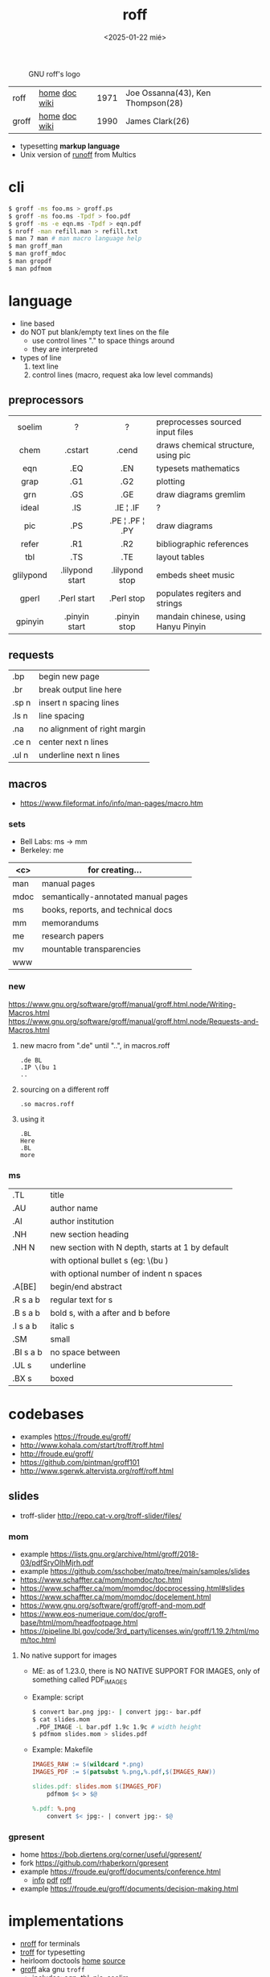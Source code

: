 #+TITLE: roff
#+DATE: <2025-01-22 mié>

#+CAPTION: GNU roff's logo
[[https://www.gnu.org/software/groff/gnu-head-groff.png]]

|-------+---------------+------+-----------------------------------|
| roff  | [[https://github.com/mamccollum/troff-resources][home]] [[https://www.troff.org/54.pdf][doc]] [[https://en.wikipedia.org/wiki/Roff_(software)][wiki]] | 1971 | Joe Ossanna(43), Ken Thompson(28) |
| groff | [[https://www.gnu.org/software/groff/][home]] [[https://www.gnu.org/software/groff/manual/groff.html][doc]] [[https://en.wikipedia.org/wiki/Groff_(software)][wiki]] | 1990 | James Clark(26)                   |
|-------+---------------+------+-----------------------------------|

- typesetting *markup language*
- Unix version of [[https://bxriver.net/obscure/runoff/][runoff]] from Multics

* cli

#+begin_src sh
  $ groff -ms foo.ms > groff.ps
  $ groff -ms foo.ms -Tpdf > foo.pdf
  $ groff -ms -e eqn.ms -Tpdf > eqn.pdf
  $ nroff -man refill.man > refill.txt
  $ man 7 man # man macro language help
  $ man groff_man
  $ man groff_mdoc
  $ man gropdf
  $ man pdfmom
#+end_src

* language

- line based
- do NOT put blank/empty text lines on the file
  - use control lines "." to space things around
  - they are interpreted
- types of line
  1) text line
  2) control lines (macro, request aka low level commands)

** preprocessors
|-----------+-----------------+-----------------+-------------------------------------|
|    <c>    |       <c>       |       <c>       |                                     |
|  soelim   |        ?        |        ?        | preprocesses sourced input files    |
|   chem    |     .cstart     |      .cend      | draws chemical structure, using pic |
|    eqn    |       .EQ       |       .EN       | typesets mathematics                |
|   grap    |       .G1       |       .G2       | plotting                            |
|    grn    |       .GS       |       .GE       | draw diagrams gremlim               |
|   ideal   |       .IS       |    .IE ¦ .IF    | ?                                   |
|    pic    |       .PS       | .PE ¦ .PF ¦ .PY | draw diagrams                       |
|   refer   |       .R1       |       .R2       | bibliographic references            |
|    tbl    |       .TS       |       .TE       | layout tables                       |
| glilypond | .lilypond start | .lilypond stop  | embeds sheet music                  |
|   gperl   |   .Perl start   |   .Perl stop    | populates regiters and strings      |
|  gpinyin  |  .pinyin start  |  .pinyin stop   | mandain chinese, using Hanyu Pinyin |
|-----------+-----------------+-----------------+-------------------------------------|
** requests
|-------+------------------------------|
| .bp   | begin new page               |
| .br   | break output line here       |
| .sp n | insert n spacing lines       |
| .ls n | line spacing                 |
| .na   | no alignment of right margin |
| .ce n | center next n lines          |
| .ul n | underline next n lines       |
|-------+------------------------------|
** macros
- https://www.fileformat.info/info/man-pages/macro.htm
*** sets
- Bell Labs: ms -> mm
- Berkeley: me
|------+-------------------------------------|
| <c>  | for creating...                     |
|------+-------------------------------------|
| man  | manual pages                        |
| mdoc | semantically-annotated manual pages |
|  ms  | books, reports, and technical docs  |
|  mm  | memorandums                         |
|  me  | research papers                     |
|  mv  | mountable transparencies            |
| www  |                                     |
|------+-------------------------------------|
*** new

https://www.gnu.org/software/groff/manual/groff.html.node/Writing-Macros.html
https://www.gnu.org/software/groff/manual/groff.html.node/Requests-and-Macros.html

1) new macro from ".de" until "..", in macros.roff
   #+begin_src nroff
.de BL
.IP \(bu 1
..
   #+end_src

2) sourcing on a different roff
   #+begin_src nroff
.so macros.roff
   #+end_src

3) using it
   #+begin_src nroff
.BL
Here
.BL
more
   #+end_src

*** ms
|-----------+--------------------------------------------------|
| .TL       | title                                            |
| .AU       | author name                                      |
| .AI       | author institution                               |
| .NH       | new section heading                              |
| .NH N     | new section with N depth, starts at 1 by default |
|           | with optional bullet s (eg: \(bu )               |
|           | with optional number of indent n spaces          |
| .A[BE]    | begin/end abstract                               |
| .R  s a b | regular text for s                               |
| .B  s a b | bold s, with a after and b before                |
| .I  s a b | italic s                                         |
| .SM       | small                                            |
| .BI s a b | no space between                                 |
| .UL s     | underline                                        |
| .BX s     | boxed                                            |
|-----------+--------------------------------------------------|
* codebases

- examples https://froude.eu/groff/
- http://www.kohala.com/start/troff/troff.html
- http://froude.eu/groff/
- https://github.com/pintman/groff101
- http://www.sgerwk.altervista.org/roff/roff.html

** slides
- troff-slider http://repo.cat-v.org/troff-slider/files/
*** mom
- example https://lists.gnu.org/archive/html/groff/2018-03/pdfSryOlhMjrh.pdf
- example https://github.com/sschober/mato/tree/main/samples/slides
- https://www.schaffter.ca/mom/momdoc/toc.html
- https://www.schaffter.ca/mom/momdoc/docprocessing.html#slides
- https://www.schaffter.ca/mom/momdoc/docelement.html
- https://www.gnu.org/software/groff/groff-and-mom.pdf
- https://www.eos-numerique.com/doc/groff-base/html/mom/headfootpage.html
- https://pipeline.lbl.gov/code/3rd_party/licenses.win/groff/1.19.2/html/mom/toc.html
**** No native support for images

- ME: as of 1.23.0, there is NO NATIVE SUPPORT FOR IMAGES, only of something called PDF_IMAGES

- Example: script
  #+begin_src sh
    $ convert bar.png jpg:- | convert jpg:- bar.pdf
    $ cat slides.mom
     .PDF_IMAGE -L bar.pdf 1.9c 1.9c # width height
    $ pdfmom slides.mom > slides.pdf
  #+end_src

- Example: Makefile
  #+begin_src makefile
IMAGES_RAW := $(wildcard *.png)
IMAGES_PDF := $(patsubst %.png,%.pdf,$(IMAGES_RAW))

slides.pdf: slides.mom $(IMAGES_PDF)
	pdfmom $< > $@

%.pdf: %.png
	convert $< jpg:- | convert jpg:- $@
  #+end_src

*** gpresent
- home https://bob.diertens.org/corner/useful/gpresent/
- fork https://github.com/rhaberkorn/gpresent
- example https://froude.eu/groff/documents/conference.html
  - [[https://froude.eu/groff/documents/conference.html][info]] [[https://froude.eu/groff/resources/eurobsdcon2018-mandoc.pdf][pdf]] [[https://froude.eu/groff/resources/eurobsdcon2018-mandoc.roff][roff]]
- example https://froude.eu/groff/documents/decision-making.html
* implementations

- [[https://en.wikipedia.org/wiki/Nroff][nroff]] for terminals
- [[https://en.wikipedia.org/wiki/Troff][troff]] for typesetting
- heirloom doctools [[https://n-t-roff.github.io/heirloom/doctools.html][home]] [[https://github.com/n-t-roff/heirloom-doctools][source]]
- [[https://en.wikipedia.org/wiki/Groff_(software)][groff]] aka gnu ~troff~
  - includes: [[https://en.wikipedia.org/wiki/Eqn_(software)][eqn]], tbl, [[https://en.wikipedia.org/wiki/PIC_(markup_language)][pic]], seolim
  - man https://linux.die.net/man/7/groff
